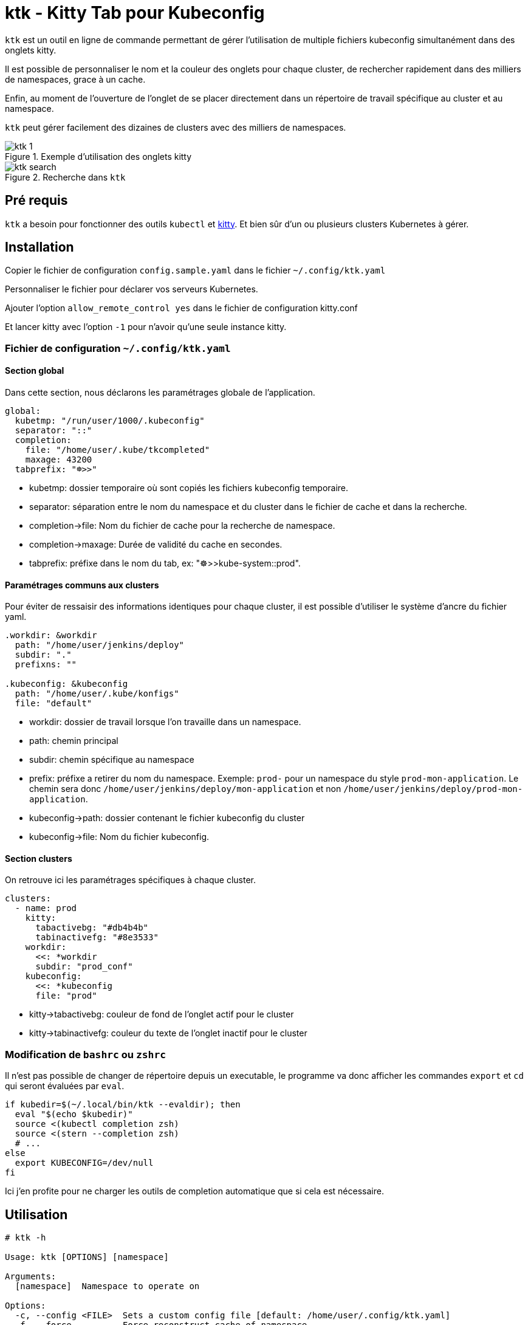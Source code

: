 = ktk - Kitty Tab pour Kubeconfig

`ktk` est un outil en ligne de commande permettant de gérer l'utilisation de multiple fichiers kubeconfig simultanément dans des onglets kitty.

Il est possible de personnaliser le nom et la couleur des onglets pour chaque cluster, de rechercher rapidement dans des milliers de namespaces, grace à un cache.

Enfin, au moment de l'ouverture de l'onglet de se placer directement dans un répertoire de travail spécifique au cluster et au namespace.

`ktk` peut gérer facilement des dizaines de clusters avec des milliers de namespaces.

.Exemple d'utilisation des onglets kitty
image::./images/ktk-1.png[]

.Recherche dans `ktk`
image::./images/ktk-search.png[]

== Pré requis

`ktk` a besoin pour fonctionner des outils `kubectl` et https://sw.kovidgoyal.net/kitty/[kitty].
Et bien sûr d'un ou plusieurs clusters Kubernetes à gérer.

== Installation

Copier le fichier de configuration `config.sample.yaml` dans le fichier `~/.config/ktk.yaml`

Personnaliser le fichier pour déclarer vos serveurs Kubernetes.

Ajouter l'option `allow_remote_control yes` dans le fichier de configuration kitty.conf

Et lancer kitty avec l'option `-1` pour n'avoir qu'une seule instance kitty.

=== Fichier de configuration `~/.config/ktk.yaml`

==== Section global

Dans cette section, nous déclarons les paramétrages globale de l'application.

[source,yaml]
----
global:
  kubetmp: "/run/user/1000/.kubeconfig"
  separator: "::"
  completion:
    file: "/home/user/.kube/tkcompleted"
    maxage: 43200
  tabprefix: "☸>>"
----

* kubetmp: dossier temporaire où sont copiés les fichiers kubeconfig temporaire.
* separator: séparation entre le nom du namespace et du cluster dans le fichier de cache et dans la recherche.
* completion->file: Nom du fichier de cache pour la recherche de namespace.
* completion->maxage: Durée de validité du cache en secondes.
* tabprefix: préfixe dans le nom du tab, ex: "☸>>kube-system::prod".

==== Paramétrages communs aux clusters

Pour éviter de ressaisir des informations identiques pour chaque cluster, il est possible d'utiliser le système d'ancre du fichier yaml.

[source,yaml]
----
.workdir: &workdir
  path: "/home/user/jenkins/deploy"
  subdir: "."
  prefixns: ""

.kubeconfig: &kubeconfig
  path: "/home/user/.kube/konfigs"
  file: "default"
----

* workdir: dossier de travail lorsque l'on travaille dans un namespace.
* path: chemin principal
* subdir: chemin spécifique au namespace
* prefix: préfixe a retirer du nom du namespace. Exemple: `prod-` pour un namespace du style `prod-mon-application`. Le chemin sera donc `/home/user/jenkins/deploy/mon-application` et non `/home/user/jenkins/deploy/prod-mon-application`.

* kubeconfig->path: dossier contenant le fichier kubeconfig du cluster
* kubeconfig->file: Nom du fichier kubeconfig.

==== Section clusters

On retrouve ici les paramétrages spécifiques à chaque cluster.

[source,yaml]
----
clusters:
  - name: prod
    kitty:
      tabactivebg: "#db4b4b"
      tabinactivefg: "#8e3533"
    workdir:
      <<: *workdir
      subdir: "prod_conf"
    kubeconfig:
      <<: *kubeconfig
      file: "prod"
----

* kitty->tabactivebg: couleur de fond de l'onglet actif pour le cluster
* kitty->tabinactivefg: couleur du texte de l'onglet inactif pour le cluster

=== Modification de `bashrc` ou `zshrc`

Il n'est pas possible de changer de répertoire depuis un executable, le programme va donc afficher les commandes `export` et `cd` qui seront évaluées par `eval`.

[source,bash]
----
if kubedir=$(~/.local/bin/ktk --evaldir); then
  eval "$(echo $kubedir)"
  source <(kubectl completion zsh)
  source <(stern --completion zsh)
  # ...
else
  export KUBECONFIG=/dev/null
fi
----

Ici j'en profite pour ne charger les outils de completion automatique que si cela est nécessaire.

== Utilisation

[source,bash]
----
# ktk -h

Usage: ktk [OPTIONS] [namespace]

Arguments:
  [namespace]  Namespace to operate on

Options:
  -c, --config <FILE>  Sets a custom config file [default: /home/user/.config/ktk.yaml]
  -f, --force...       Force reconstruct cache of namespace
  -t, --tab...         Change namespace without change tab
  -n, --noscan...      Don't reconstruct cache of namespace
  -e, --evaldir...     Show in stdout workdir of current cluster
  -h, --help           Print help
  -V, --version        Print version
----

Pour ouvrir un nouvel onglet avec le contexte du cluster prod pour le namespace default :

[source,bash]
----
# ktk default::prod
----

Un nouvel onglet qui aura pour nom `☸>>default::prod` est ouvert avec le bon context `kubeconfig`.
Si l'on relance la commande, le focus sera fait sur l'onglet qui porte déjà le même nom.

La première fois que la commande est lancée, `ktk` va analyser l'ensemble des clusters pour récupérer la liste des namespaces et stocker ces informations dans le cache.

Pour forcer l'expiration du cache (qui par défaut dure `maxage` secondes), notamment lorsque je viens de créer un nouveau namespace, il suffit de choisir l'option `-f` comme ceci:

[source,bash]
----
# ktk -f new-namespace::prod
----

Si le nom du namespace n'est pas complet, `ktk` ouvre une fenêtre de dialogue pour demander de choisir dans la liste des namespaces possible, celui que l'on désire atteindre.

[source,bash]
----
  test5::prod
  temp-stage-ns::dev
> test1-namespace::sandbox
 3/32
> test
----
